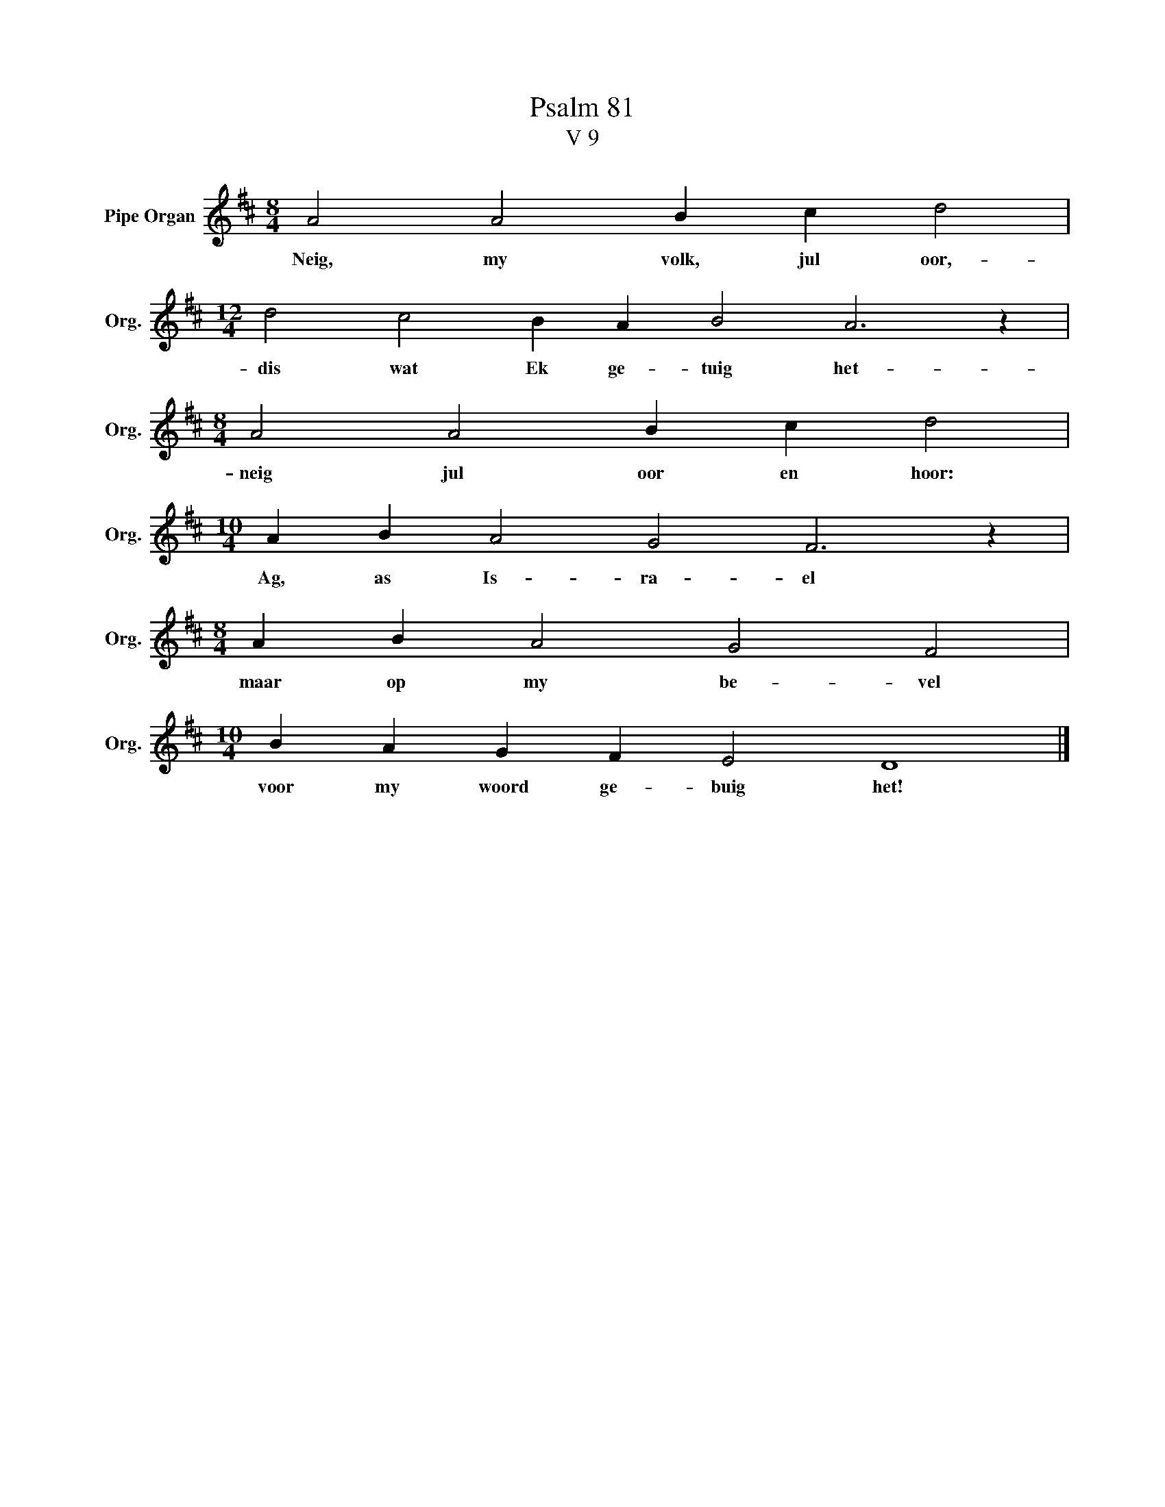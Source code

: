X:1
T:Psalm 81
T:V 9
L:1/4
M:8/4
I:linebreak $
K:D
V:1 treble nm="Pipe Organ" snm="Org."
V:1
 A2 A2 B c d2 |$[M:12/4] d2 c2 B A B2 A3 z |$[M:8/4] A2 A2 B c d2 |$[M:10/4] A B A2 G2 F3 z |$ %4
w: Neig, my volk, jul oor,-|dis wat Ek ge- tuig het-|neig jul oor en hoor:|Ag, as Is- ra- el|
[M:8/4] A B A2 G2 F2 |$[M:10/4] B A G F E2 D4 |] %6
w: maar op my be- vel|voor my woord ge- buig het!|

